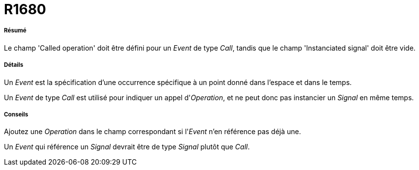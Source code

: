 // Disable all captions for figures.
:!figure-caption:
// Path to the stylesheet files
:stylesdir: .

[[R1680]]

[[r1680]]
= R1680

[[Résumé]]

[[résumé]]
===== Résumé

Le champ 'Called operation' doit être défini pour un _Event_ de type _Call_, tandis que le champ 'Instanciated signal' doit être vide.

[[Détails]]

[[détails]]
===== Détails

Un _Event_ est la spécification d'une occurrence spécifique à un point donné dans l'espace et dans le temps.

Un _Event_ de type _Call_ est utilisé pour indiquer un appel d'_Operation_, et ne peut donc pas instancier un _Signal_ en même temps.

[[Conseils]]

[[conseils]]
===== Conseils

Ajoutez une _Operation_ dans le champ correspondant si l'_Event_ n'en référence pas déjà une.

Un _Event_ qui référence un _Signal_ devrait être de type _Signal_ plutôt que _Call_.


